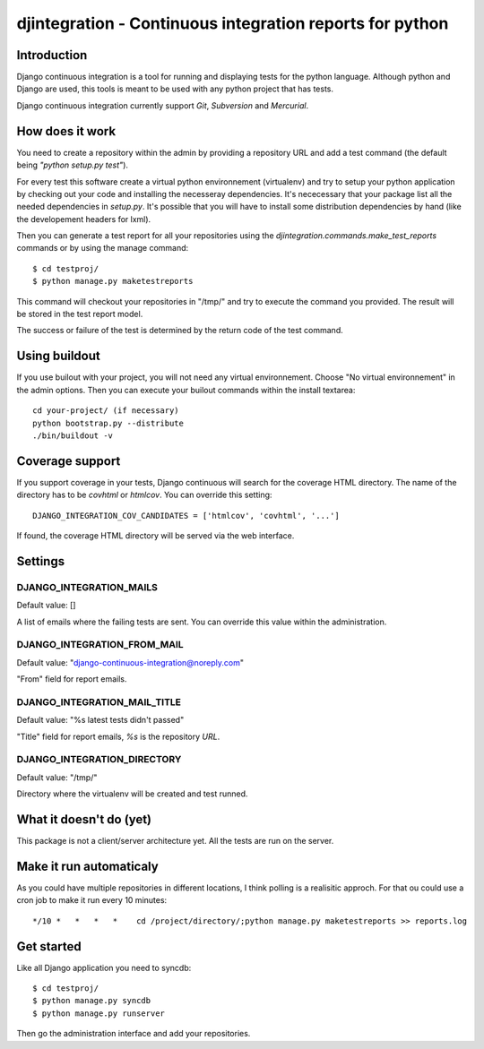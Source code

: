 ============================================================================
djintegration - Continuous integration reports for python
============================================================================

Introduction
==============

Django continuous integration is a tool for running and displaying
tests for the python language. Although python and Django are used,
this tools is meant to be used with any python project that has tests.

Django continuous integration currently support `Git`, `Subversion` and `Mercurial`.


How does it work
=================

You need to create a repository within the admin by providing a repository URL
and add a test command (the default being `"python setup.py test"`).

For every test this software create a virtual python environnement (virtualenv)
and try to setup your python application by checking out your code and installing
the necesseray dependencies. It's nececessary that your package list all
the needed dependencies in `setup.py`. It's possible that you will have to
install some distribution dependencies by hand (like the developement headers for lxml).

Then you can generate a test report for all your repositories
using the `djintegration.commands.make_test_reports` commands
or by using the manage command::

    $ cd testproj/
    $ python manage.py maketestreports

This command will checkout your repositories in "/tmp/" and try to
execute the command you provided. The result will be stored in the
test report model.

The success or failure of the test is determined by the return code
of the test command.

Using buildout
===============

If you use builout with your project, you will not need any virtual environnement. Choose "No virtual environnement" in the
admin options. Then you can execute your builout commands within the install textarea::

    cd your-project/ (if necessary)
    python bootstrap.py --distribute
    ./bin/buildout -v

Coverage support
=================

If you support coverage in your tests, Django continuous will search for the coverage HTML directory. The name
of the directory has to be `covhtml` or `htmlcov`. You can override this setting::

    DJANGO_INTEGRATION_COV_CANDIDATES = ['htmlcov', 'covhtml', '...']

If found, the coverage HTML directory will be served via the web interface.


Settings
===========

DJANGO_INTEGRATION_MAILS
---------------------------

Default value: []

A list of emails where the failing tests are sent. You can override this value within the administration.

DJANGO_INTEGRATION_FROM_MAIL
------------------------------

Default value: "django-continuous-integration@noreply.com"

"From" field for report emails.

DJANGO_INTEGRATION_MAIL_TITLE
-------------------------------

Default value: "%s latest tests didn\'t passed"

"Title" field for report emails, `%s` is the repository `URL`.

DJANGO_INTEGRATION_DIRECTORY
--------------------------------

Default value: "/tmp/"

Directory where the virtualenv will be created and test runned.


What it doesn't do (yet)
=========================

This package is not a client/server architecture yet. All the tests are run
on the server.

Make it run automaticaly
==========================

As you could have multiple repositories in different locations, I think polling is a
realisitic approch. For that ou could use a cron job to make it run every 10 minutes::

    */10 *   *   *   *    cd /project/directory/;python manage.py maketestreports >> reports.log

Get started
=============

Like all Django application you need to syncdb::

    $ cd testproj/
    $ python manage.py syncdb
    $ python manage.py runserver

Then go the administration interface and add your repositories.
